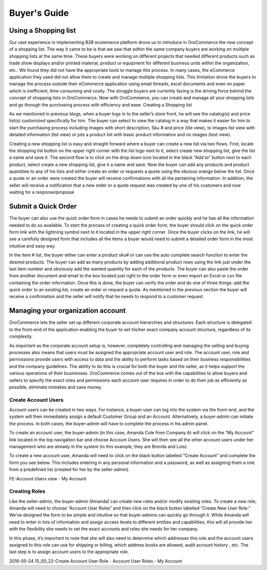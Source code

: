 Buyer's Guide
-------------


Using a Shopping list
^^^^^^^^^^^^^^^^^^^^^

Our vast experience in implementing B2B ecommerce platform drove us to introduce in OroCommerce the new concept of a shopping list. The way it came to be is that we saw that within the same company buyers are working on multiple shopping lists at the same time. These buyers were working on different projects that needed different products such as trade show displays and/or printed material, product or equipment for different business units within the organization, etc.. We found they did not have the appropriate tools to manage this process. In many cases, the eCommerce application they used did not allow them to create and manage multiple shopping lists. This limitation drove the buyers to manage the process outside their eCommerce application using email threads, excel documents and even on paper which is inefficient, time consuming and costly. The struggle buyers are currently facing is the driving force behind the concept of shopping lists in OroCommerce. Now with OroCommerce, you can create and manage all your shopping lists and go through the purchasing process with efficiency and ease.
Creating a Shopping list

As we mentioned in previous blogs, when a buyer logs in to the seller’s store front, he will see the catalog(s) and price list(s) customized specifically for him. The buyer can select to view the catalog in a way that makes it easier for him to start the purchasing process including images with short description, Sku # and price (tile view), to images list view with detailed information (list view) or juts a product list with basic product information and no images (text view).

Creating a new shopping list is easy and straight forward where a buyer can create a new list via two flows. First, locate the shopping list button on the upper right corner with the list logo next to it, select create new shopping list, give the list a name and save it. The second flow is to click on the drop down icon located in the black “Add to” button next to each product, select create a new shopping list, give it a name and save. Now the buyer can add any products and product quantities to any of his lists and either create an order or requests a quote using the obvious orange below the list. Once a quote or an order were created the buyer will receive confirmations with all the pertaining information. In addition, the seller will receive a notification that a new order or a quote request was created by one of his customers and now waiting for a response/proposal

.. image:: /completeReference/img/Buyer/shopping-list.png
   :class: with-border

.. image:: /completeReference/img/Buyer/shopping-list-from-product-photos.png
   :class: with-border

.. image:: /completeReference/img/Buyer/Order.png
   :class: with-border

Submit a Quick Order
^^^^^^^^^^^^^^^^^^^^

The buyer can also use the quick order form in cases he needs to submit an order quickly and he has all the information needed to do so available. To start the process of creating a quick order form, the buyer should click on the quick order form link with the lightning symbol next to it located in the upper right corner. Once the buyer clicks on the link, he will see a carefully designed form that includes all the items a buyer would need to submit a detailed order form in the most intuitive and easy way.

In the item # list, the buyer either can enter a product sku# or can use the auto complete search function to enter the desired products. The buyer can add as many products by adding additional product rows using the link just under the last item number and obviously add the wanted quantity for each of the products. The buyer can also paste the order from another document and email to the box located just right to the order form or even import an Excel or csv file containing the order information. Once this is done, the buyer can verify the order and do one of three things: add the quick order to an existing list, create an order or request a quote. As mentioned in the previous section the buyer will receive a confirmation and the seller will notify that he needs to respond to a customer request

.. image:: /completeReference/img/Buyer/QOF.png
   :class: with-border

Managing your organization account
^^^^^^^^^^^^^^^^^^^^^^^^^^^^^^^^^^

OroCommerce lets the seller set up different corporate account hierarchies and structures. Each structure is delegated to the front-end of the application enabling the buyer to set his/her exact company account structure, regardless of its complexity.

As important as the corporate account setup is, however, completely controlling and managing the selling and buying processes also means that users must be assigned the appropriate account user and role. The account user, role and permissions provide users with access to data and the ability to perform tasks based on their business responsibilities and the company guidelines.  The ability to do this is crucial for both the buyer and the seller, as it helps support the various operations of their businesses. OroCommerce comes out of the box with the capabilities to allow buyers and sellers to specify the exact roles and permissions each account user requires in order to do their job as efficiently as possible, eliminate mistakes and save money.

Create Account Users
********************

Account users can be created in two ways. For instance, a buyer-user can log into the system via the front-end, and the system will then immediately assign a default Customer Group and an Account. Alternatively, a buyer-admin can initiate the process. In both cases, the buyer-admin will have to complete the process in his admin panel.

To create an account user, the buyer-admin (in this case, Amanda Cole from Company A) will click on the “My Account” link located in the top navigation bar and choose Account Users. She will then see all the other account users under her management who are already in the system (in this example, they are Brenda and Lois).

To create a new account user, Amanda will need to click on the black button labelled “Create Account” and complete the form you see below. This includes entering in any personal information and a password, as well as assigning them a role from a predefined list (created for her by the seller-admin).

FE-Account Users view - My Account

Creating Roles
**************

Like the seller-admin, the buyer-admin (Amanda) can create new roles and/or modify existing roles. To create a new role, Amanda will need to choose “Account User Roles” and then click on the black button labelled “Create New User Role.” We’ve designed the form to be simple and intuitive so that buyer-admins can quickly go through it. While Amanda will need to enter in lots of information and assign access levels to different entities and capabilities, this will all provide her with the flexibility she needs to set the exact accounts and roles she needs for her company.

In this phase, it’s important to note that she will also need to determine which addresses this role and the account users assigned to this role can use for shipping or billing, which address books are allowed, audit account history , etc. The last step is to assign account users to the appropriate role.

2016-05-24 15_00_22-Create Account User Role - Account User Roles - My Account